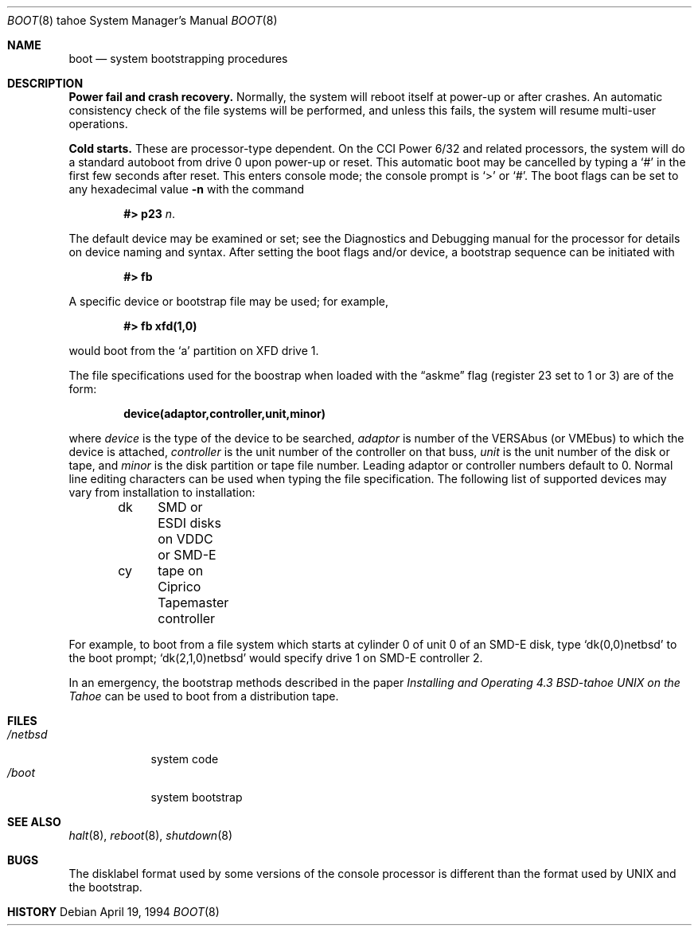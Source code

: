.\"	$OpenBSD: boot_tahoe.8,v 1.2 1996/06/23 14:32:10 deraadt Exp $
.\"	$NetBSD: boot_tahoe.8,v 1.3 1995/04/23 10:33:38 cgd Exp $
.\"
.\" Copyright (c) 1980, 1991, 1993
.\"	The Regents of the University of California.  All rights reserved.
.\"
.\" Redistribution and use in source and binary forms, with or without
.\" modification, are permitted provided that the following conditions
.\" are met:
.\" 1. Redistributions of source code must retain the above copyright
.\"    notice, this list of conditions and the following disclaimer.
.\" 2. Redistributions in binary form must reproduce the above copyright
.\"    notice, this list of conditions and the following disclaimer in the
.\"    documentation and/or other materials provided with the distribution.
.\" 3. All advertising materials mentioning features or use of this software
.\"    must display the following acknowledgement:
.\"	This product includes software developed by the University of
.\"	California, Berkeley and its contributors.
.\" 4. Neither the name of the University nor the names of its contributors
.\"    may be used to endorse or promote products derived from this software
.\"    without specific prior written permission.
.\"
.\" THIS SOFTWARE IS PROVIDED BY THE REGENTS AND CONTRIBUTORS ``AS IS'' AND
.\" ANY EXPRESS OR IMPLIED WARRANTIES, INCLUDING, BUT NOT LIMITED TO, THE
.\" IMPLIED WARRANTIES OF MERCHANTABILITY AND FITNESS FOR A PARTICULAR PURPOSE
.\" ARE DISCLAIMED.  IN NO EVENT SHALL THE REGENTS OR CONTRIBUTORS BE LIABLE
.\" FOR ANY DIRECT, INDIRECT, INCIDENTAL, SPECIAL, EXEMPLARY, OR CONSEQUENTIAL
.\" DAMAGES (INCLUDING, BUT NOT LIMITED TO, PROCUREMENT OF SUBSTITUTE GOODS
.\" OR SERVICES; LOSS OF USE, DATA, OR PROFITS; OR BUSINESS INTERRUPTION)
.\" HOWEVER CAUSED AND ON ANY THEORY OF LIABILITY, WHETHER IN CONTRACT, STRICT
.\" LIABILITY, OR TORT (INCLUDING NEGLIGENCE OR OTHERWISE) ARISING IN ANY WAY
.\" OUT OF THE USE OF THIS SOFTWARE, EVEN IF ADVISED OF THE POSSIBILITY OF
.\" SUCH DAMAGE.
.\"
.\"     @(#)boot_tahoe.8	8.2 (Berkeley) 4/19/94
.\"
.Dd April 19, 1994
.Dt BOOT 8 tahoe
.Os
.Sh NAME
.Nm boot
.Nd
system bootstrapping procedures
.Sh DESCRIPTION
.Sy Power fail and crash recovery.
Normally, the system will reboot itself at power-up or after crashes.
An automatic consistency check of the file systems will be performed,
and unless this fails, the system will resume multi-user operations.
.Pp
.Sy Cold starts.
These are processor-type dependent.
On the
.Tn CCI
Power 6/32 and related processors,
the system will do a standard autoboot from drive 0
upon power-up or reset.
This automatic boot may be cancelled by typing a
.Ql \&#
in the first few seconds after reset.
This enters console mode; the console prompt is
.Ql >
or
.Ql \&# .
The boot flags can be set to any hexadecimal value
.Fl n
with the command
.Pp
.Bd -filled -offset indent -compact
.Li \&#> p23
.Ar n .
.Ed
.Pp
The default device may be examined or set; see the Diagnostics and Debugging
manual for the processor for details on device naming and syntax.
After setting the boot flags and/or device,
a bootstrap sequence can be initiated with
.Pp
.Dl #> fb
.Pp
A specific device or bootstrap file may be used; for example,
.Pp
.Dl \&#> \&fb xfd(1,0)
.Pp
would boot from the `a' partition on
.Tn XFD
drive 1.
.Pp
The file specifications used for the boostrap
when loaded with the
.Dq askme
flag
(register 23 set to 1 or 3)
are of the form:
.Pp
.Dl device(adaptor,controller,unit,minor)
.Pp
where
.Ar device
is the type of the device to be searched,
.Ar adaptor
is number of the
.Tn VERSAbus
(or
.Tn VMEbus )
to which the device is attached,
.Ar controller
is the unit number of the controller on that buss,
.Ar unit
is the unit number of the disk or tape,
and
.Ar minor
is the disk partition or tape file number.
Leading adaptor or controller numbers default to 0.
Normal line editing characters can be used when typing the file specification.
The following list of supported devices may vary from installation to
installation:
.Pp
.Bd -unfilled -offset indent -compact
dk	SMD or ESDI disks on VDDC or SMD-E
cy	tape on Ciprico Tapemaster controller
.Ed
.Pp
For example,
to boot from a file system which starts at cylinder 0
of unit 0 of an
.Tn SMD-E
disk, type
.Ql dk(0,0)netbsd
to the boot prompt;
.Ql dk(2,1,0)netbsd
would specify drive 1 on
.Tn SMD-E
controller 2.
.Pp
In an emergency, the bootstrap methods described in the paper
.%T "Installing and Operating 4.3 BSD-tahoe UNIX on the Tahoe"
can be used
to boot from a distribution tape.
.Sh FILES
.Bl -tag -width /netbsd -compact
.It Pa /netbsd
system code
.It Pa /boot
system bootstrap
.El
.Sh SEE ALSO
.Xr halt 8 ,
.Xr reboot 8 ,
.Xr shutdown 8
.Sh BUGS
The disklabel format used by some versions of the console processor
is different than the format used by
.Tn UNIX
and the bootstrap.
.Sh HISTORY
